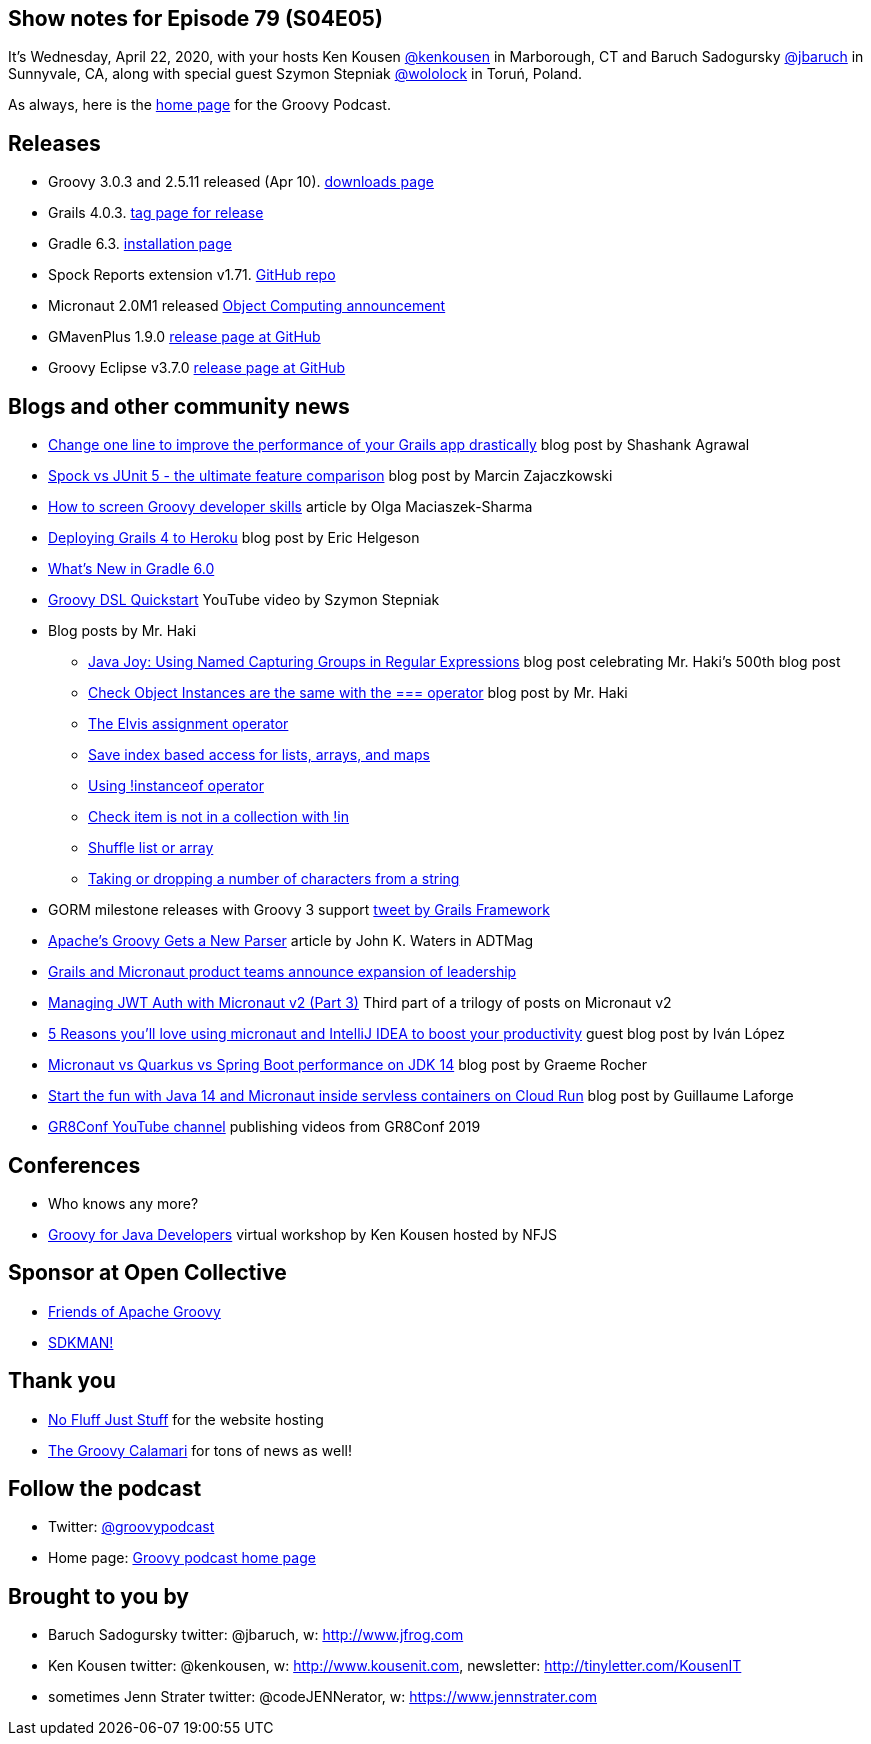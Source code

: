 == Show notes for Episode 79 (S04E05)

It's Wednesday, April 22, 2020, with your hosts Ken Kousen https://twitter.com/kenkousen[@kenkousen] in Marborough, CT and Baruch Sadogursky https://twitter.com/jbaruch[@jbaruch] in Sunnyvale, CA, along with special guest Szymon Stepniak https://twitter.com/wololock[@wololock] in Toruń, Poland.

As always, here is the https://nofluffjuststuff.com/groovypodcast[home page] for the Groovy Podcast.

== Releases

* Groovy 3.0.3 and 2.5.11 released (Apr 10). https://groovy.apache.org/download.html[downloads page]
* Grails 4.0.3. https://github.com/grails/grails-core/releases/tag/v4.0.3[tag page for release]
* Gradle 6.3. https://gradle.org/install/[installation page]
* Spock Reports extension v1.71. https://github.com/renatoathaydes/spock-reports[GitHub repo]
* Micronaut 2.0M1 released https://objectcomputing.com/news/2020/03/20/micronaut-20-milestone-1-released[Object Computing announcement]
* GMavenPlus 1.9.0 https://github.com/groovy/GMavenPlus/releases/tag/1.9.0[release page at GitHub]
* Groovy Eclipse v3.7.0 https://github.com/groovy/groovy-eclipse/releases/tag/v3.7.0[release page at GitHub]

== Blogs and other community news

* https://medium.com/wizpanda/change-one-line-to-improve-the-performance-of-your-grails-app-drastically-861dbfc77291[Change one line to improve the performance of your Grails app drastically] blog post by Shashank Agrawal
* https://blog.solidsoft.pl/2020/04/15/spock-vs-junit-5-the-ultimate-feature-comparison/[Spock vs JUnit 5 - the ultimate feature comparison] blog post by Marcin Zajaczkowski
* https://devskiller.com/screen-groovy-developers/[How to screen Groovy developer skills] article by Olga Maciaszek-Sharma
* https://dev.to/erichelgeson/deploying-grails-4-to-heroku-1h8g[Deploying Grails 4 to Heroku] blog post by Eric Helgeson
* https://www.baeldung.com/gradle-6-features[What's New in Gradle 6.0]
* https://www.youtube.com/watch?v=i9pNYW1Pg9A[Groovy DSL Quickstart] YouTube video by Szymon Stepniak
* Blog posts by Mr. Haki
 ** https://blog.jdriven.com/2020/04/java-joy-using-named-capturing-groups-in-regular-expressions/[Java Joy: Using Named Capturing Groups in Regular Expressions] blog post celebrating Mr. Haki's 500th blog post
 ** https://mrhaki.blogspot.com/2020/03/groovy-goodness-check-object-instances.html[Check Object Instances are the same with the === operator] blog post by Mr. Haki
 ** https://mrhaki.blogspot.com/2020/02/groovy-goodness-elvis-assignment.html[The Elvis assignment operator]
 ** https://mrhaki.blogspot.com/2020/03/groovy-goodness-safe-index-based-access.html[Save index based access for lists, arrays, and maps]
 ** https://mrhaki.blogspot.com/2020/03/groovy-goodness-using-instanceof.html[Using !instanceof operator]
 ** https://mrhaki.blogspot.com/2020/02/groovy-goodness-check-item-is-not-in.html[Check item is not in a collection with !in]
 ** https://mrhaki.blogspot.com/2020/02/groovy-goodness-shuffle-list-or-array.html[Shuffle list or array]
 ** https://blog.jdriven.com/2020/03/groovy-goodness-taking-or-dropping-number-of-characters-from-a-string/[Taking or dropping a number of characters from a string]

* GORM milestone releases with Groovy 3 support https://twitter.com/grailsframework/status/1252719156329357312[tweet by Grails Framework]
* https://adtmag.com/articles/2020/02/25/apache-groovy-gets-new-parser.aspx?m=1[Apache's Groovy Gets a New Parser] article by John K. Waters in ADTMag
* https://objectcomputing.com/news/2020/04/16/grails-and-micronaut-product-teams-announce-expansion-leader[Grails and Micronaut product teams announce expansion of leadership]
* https://medium.com/@ruuben/managing-jwt-auth-with-micronaut-v2-part-3-5fd265a170b[Managing JWT Auth with Micronaut v2 (Part 3)] Third part of a trilogy of posts on Micronaut v2
* https://blog.jetbrains.com/idea/2020/04/5-reasons-youll-%E2%9D%A4%EF%B8%8Fusing-micronaut-and-intellij-idea-to-boost-your-productivity/[5 Reasons you'll love using micronaut and IntelliJ IDEA to boost your productivity] guest blog post by Iván López
* https://objectcomputing.com/news/2020/04/07/micronaut-vs-quarkus-vs-spring-boot-performance-jdk-14[Micronaut vs Quarkus vs Spring Boot performance on JDK 14] blog post by Graeme Rocher
* http://glaforge.appspot.com/article/start-the-fun-with-java-14-and-micronaut-inside-serverless-containers-on-cloud-run[Start the fun with Java 14 and Micronaut inside servless containers on Cloud Run] blog post by Guillaume Laforge

* https://www.youtube.com/channel/UCJXNOMywewNmau4hzAy4LjA[GR8Conf YouTube channel] publishing videos from GR8Conf 2019

== Conferences

* Who knows any more?
* https://nofluffjuststuff.com/virtual-workshops/151/groovy_for_java_developers[Groovy for Java Developers] virtual workshop by Ken Kousen hosted by NFJS

== Sponsor at Open Collective

* https://opencollective.com/friends-of-groovy[Friends of Apache Groovy]
* https://opencollective.com/sdkman[SDKMAN!]

== Thank you

* https://nofluffjuststuff.com/home/main[No Fluff Just Stuff] for the website hosting
* http://groovycalamari.com/[The Groovy Calamari] for tons of news as well!

== Follow the podcast

* Twitter: https://twitter.com/groovypodcast[@groovypodcast]
* Home page: http://nofluffjuststuff.com/groovypodcast[Groovy podcast home page]

## Brought to you by
* Baruch Sadogursky twitter: @jbaruch, w: http://www.jfrog.com
* Ken Kousen twitter: @kenkousen, w: http://www.kousenit.com, newsletter: http://tinyletter.com/KousenIT
* sometimes Jenn Strater twitter: @codeJENNerator, w: https://www.jennstrater.com
